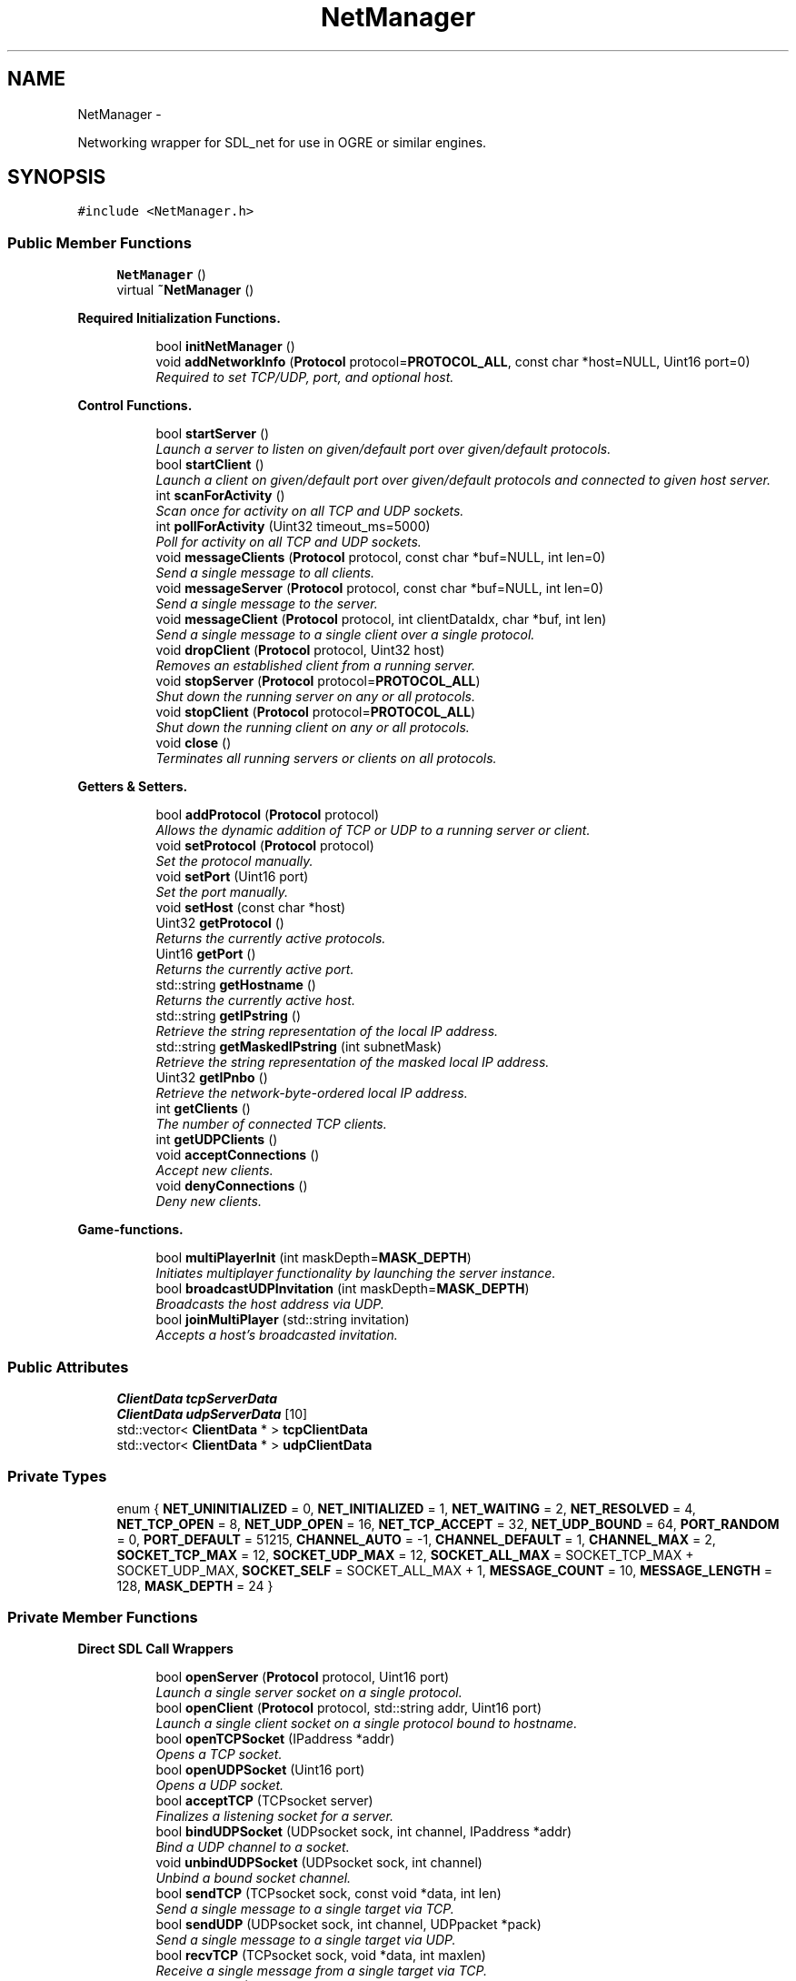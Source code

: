 .TH "NetManager" 3 "Fri Mar 21 2014" "OGRE Game" \" -*- nroff -*-
.ad l
.nh
.SH NAME
NetManager \- 
.PP
Networking wrapper for SDL_net for use in OGRE or similar engines\&.  

.SH SYNOPSIS
.br
.PP
.PP
\fC#include <NetManager\&.h>\fP
.SS "Public Member Functions"

.in +1c
.ti -1c
.RI "\fBNetManager\fP ()"
.br
.ti -1c
.RI "virtual \fB~NetManager\fP ()"
.br
.in -1c
.PP
.RI "\fBRequired Initialization Functions\&.\fP"
.br

.in +1c
.in +1c
.ti -1c
.RI "bool \fBinitNetManager\fP ()"
.br
.ti -1c
.RI "void \fBaddNetworkInfo\fP (\fBProtocol\fP protocol=\fBPROTOCOL_ALL\fP, const char *host=NULL, Uint16 port=0)"
.br
.RI "\fIRequired to set TCP/UDP, port, and optional host\&. \fP"
.in -1c
.in -1c
.PP
.RI "\fBControl Functions\&.\fP"
.br

.in +1c
.in +1c
.ti -1c
.RI "bool \fBstartServer\fP ()"
.br
.RI "\fILaunch a server to listen on given/default port over given/default protocols\&. \fP"
.ti -1c
.RI "bool \fBstartClient\fP ()"
.br
.RI "\fILaunch a client on given/default port over given/default protocols and connected to given host server\&. \fP"
.ti -1c
.RI "int \fBscanForActivity\fP ()"
.br
.RI "\fIScan once for activity on all TCP and UDP sockets\&. \fP"
.ti -1c
.RI "int \fBpollForActivity\fP (Uint32 timeout_ms=5000)"
.br
.RI "\fIPoll for activity on all TCP and UDP sockets\&. \fP"
.ti -1c
.RI "void \fBmessageClients\fP (\fBProtocol\fP protocol, const char *buf=NULL, int len=0)"
.br
.RI "\fISend a single message to all clients\&. \fP"
.ti -1c
.RI "void \fBmessageServer\fP (\fBProtocol\fP protocol, const char *buf=NULL, int len=0)"
.br
.RI "\fISend a single message to the server\&. \fP"
.ti -1c
.RI "void \fBmessageClient\fP (\fBProtocol\fP protocol, int clientDataIdx, char *buf, int len)"
.br
.RI "\fISend a single message to a single client over a single protocol\&. \fP"
.ti -1c
.RI "void \fBdropClient\fP (\fBProtocol\fP protocol, Uint32 host)"
.br
.RI "\fIRemoves an established client from a running server\&. \fP"
.ti -1c
.RI "void \fBstopServer\fP (\fBProtocol\fP protocol=\fBPROTOCOL_ALL\fP)"
.br
.RI "\fIShut down the running server on any or all protocols\&. \fP"
.ti -1c
.RI "void \fBstopClient\fP (\fBProtocol\fP protocol=\fBPROTOCOL_ALL\fP)"
.br
.RI "\fIShut down the running client on any or all protocols\&. \fP"
.ti -1c
.RI "void \fBclose\fP ()"
.br
.RI "\fITerminates all running servers or clients on all protocols\&. \fP"
.in -1c
.in -1c
.PP
.RI "\fBGetters & Setters\&.\fP"
.br

.in +1c
.in +1c
.ti -1c
.RI "bool \fBaddProtocol\fP (\fBProtocol\fP protocol)"
.br
.RI "\fIAllows the dynamic addition of TCP or UDP to a running server or client\&. \fP"
.ti -1c
.RI "void \fBsetProtocol\fP (\fBProtocol\fP protocol)"
.br
.RI "\fISet the protocol manually\&. \fP"
.ti -1c
.RI "void \fBsetPort\fP (Uint16 port)"
.br
.RI "\fISet the port manually\&. \fP"
.ti -1c
.RI "void \fBsetHost\fP (const char *host)"
.br
.ti -1c
.RI "Uint32 \fBgetProtocol\fP ()"
.br
.RI "\fIReturns the currently active protocols\&. \fP"
.ti -1c
.RI "Uint16 \fBgetPort\fP ()"
.br
.RI "\fIReturns the currently active port\&. \fP"
.ti -1c
.RI "std::string \fBgetHostname\fP ()"
.br
.RI "\fIReturns the currently active host\&. \fP"
.ti -1c
.RI "std::string \fBgetIPstring\fP ()"
.br
.RI "\fIRetrieve the string representation of the local IP address\&. \fP"
.ti -1c
.RI "std::string \fBgetMaskedIPstring\fP (int subnetMask)"
.br
.RI "\fIRetrieve the string representation of the masked local IP address\&. \fP"
.ti -1c
.RI "Uint32 \fBgetIPnbo\fP ()"
.br
.RI "\fIRetrieve the network-byte-ordered local IP address\&. \fP"
.ti -1c
.RI "int \fBgetClients\fP ()"
.br
.RI "\fIThe number of connected TCP clients\&. \fP"
.ti -1c
.RI "int \fBgetUDPClients\fP ()"
.br
.ti -1c
.RI "void \fBacceptConnections\fP ()"
.br
.RI "\fIAccept new clients\&. \fP"
.ti -1c
.RI "void \fBdenyConnections\fP ()"
.br
.RI "\fIDeny new clients\&. \fP"
.in -1c
.in -1c
.PP
.RI "\fBGame-functions\&.\fP"
.br

.in +1c
.in +1c
.ti -1c
.RI "bool \fBmultiPlayerInit\fP (int maskDepth=\fBMASK_DEPTH\fP)"
.br
.RI "\fIInitiates multiplayer functionality by launching the server instance\&. \fP"
.ti -1c
.RI "bool \fBbroadcastUDPInvitation\fP (int maskDepth=\fBMASK_DEPTH\fP)"
.br
.RI "\fIBroadcasts the host address via UDP\&. \fP"
.ti -1c
.RI "bool \fBjoinMultiPlayer\fP (std::string invitation)"
.br
.RI "\fIAccepts a host's broadcasted invitation\&. \fP"
.in -1c
.in -1c
.SS "Public Attributes"

.in +1c
.ti -1c
.RI "\fBClientData\fP \fBtcpServerData\fP"
.br
.ti -1c
.RI "\fBClientData\fP \fBudpServerData\fP [10]"
.br
.ti -1c
.RI "std::vector< \fBClientData\fP * > \fBtcpClientData\fP"
.br
.ti -1c
.RI "std::vector< \fBClientData\fP * > \fBudpClientData\fP"
.br
.in -1c
.SS "Private Types"

.in +1c
.ti -1c
.RI "enum { \fBNET_UNINITIALIZED\fP = 0, \fBNET_INITIALIZED\fP = 1, \fBNET_WAITING\fP = 2, \fBNET_RESOLVED\fP = 4, \fBNET_TCP_OPEN\fP = 8, \fBNET_UDP_OPEN\fP = 16, \fBNET_TCP_ACCEPT\fP = 32, \fBNET_UDP_BOUND\fP = 64, \fBPORT_RANDOM\fP = 0, \fBPORT_DEFAULT\fP = 51215, \fBCHANNEL_AUTO\fP = -1, \fBCHANNEL_DEFAULT\fP = 1, \fBCHANNEL_MAX\fP = 2, \fBSOCKET_TCP_MAX\fP = 12, \fBSOCKET_UDP_MAX\fP = 12, \fBSOCKET_ALL_MAX\fP = SOCKET_TCP_MAX + SOCKET_UDP_MAX, \fBSOCKET_SELF\fP = SOCKET_ALL_MAX + 1, \fBMESSAGE_COUNT\fP = 10, \fBMESSAGE_LENGTH\fP = 128, \fBMASK_DEPTH\fP = 24 }"
.br
.in -1c
.PP
.RI "\fB\fP"
.br

.in +1c
.in -1c
.PP
.RI "\fB\fP"
.br

.in +1c
.in -1c
.SS "Private Member Functions"

.PP
.RI "\fBDirect SDL Call Wrappers\fP"
.br

.in +1c
.in +1c
.ti -1c
.RI "bool \fBopenServer\fP (\fBProtocol\fP protocol, Uint16 port)"
.br
.RI "\fILaunch a single server socket on a single protocol\&. \fP"
.ti -1c
.RI "bool \fBopenClient\fP (\fBProtocol\fP protocol, std::string addr, Uint16 port)"
.br
.RI "\fILaunch a single client socket on a single protocol bound to hostname\&. \fP"
.ti -1c
.RI "bool \fBopenTCPSocket\fP (IPaddress *addr)"
.br
.RI "\fIOpens a TCP socket\&. \fP"
.ti -1c
.RI "bool \fBopenUDPSocket\fP (Uint16 port)"
.br
.RI "\fIOpens a UDP socket\&. \fP"
.ti -1c
.RI "bool \fBacceptTCP\fP (TCPsocket server)"
.br
.RI "\fIFinalizes a listening socket for a server\&. \fP"
.ti -1c
.RI "bool \fBbindUDPSocket\fP (UDPsocket sock, int channel, IPaddress *addr)"
.br
.RI "\fIBind a UDP channel to a socket\&. \fP"
.ti -1c
.RI "void \fBunbindUDPSocket\fP (UDPsocket sock, int channel)"
.br
.RI "\fIUnbind a bound socket channel\&. \fP"
.ti -1c
.RI "bool \fBsendTCP\fP (TCPsocket sock, const void *data, int len)"
.br
.RI "\fISend a single message to a single target via TCP\&. \fP"
.ti -1c
.RI "bool \fBsendUDP\fP (UDPsocket sock, int channel, UDPpacket *pack)"
.br
.RI "\fISend a single message to a single target via UDP\&. \fP"
.ti -1c
.RI "bool \fBrecvTCP\fP (TCPsocket sock, void *data, int maxlen)"
.br
.RI "\fIReceive a single message from a single target via TCP\&. \fP"
.ti -1c
.RI "bool \fBrecvUDP\fP (UDPsocket sock, UDPpacket *pack)"
.br
.RI "\fIReceive a message from a random channel on a UDP socket\&. \fP"
.ti -1c
.RI "bool \fBsendUDPV\fP (UDPsocket sock, UDPpacket **packetV, int npackets)"
.br
.RI "\fISend n packets from a packet vector using the specified socket\&. \fP"
.ti -1c
.RI "int \fBrecvUDPV\fP (UDPsocket sock, UDPpacket **packetV)"
.br
.RI "\fIReceive up to len(packetV) packets from all channels on a socket\&. \fP"
.ti -1c
.RI "void \fBcloseTCP\fP (TCPsocket sock)"
.br
.RI "\fIClose a TCP socket\&. \fP"
.ti -1c
.RI "void \fBcloseUDP\fP (UDPsocket sock)"
.br
.RI "\fIClose a UDP socket\&. \fP"
.ti -1c
.RI "IPaddress * \fBqueryTCPAddress\fP (TCPsocket sock)"
.br
.RI "\fILook up an IPaddress by a TCP socket\&. \fP"
.ti -1c
.RI "IPaddress * \fBqueryUDPAddress\fP (UDPsocket sock, int channel)"
.br
.RI "\fILook up an IPaddress by a UDP socket and channel\&. \fP"
.in -1c
.in -1c
.PP
.RI "\fBUDP Packet Management\&.\fP"
.br

.in +1c
.in +1c
.ti -1c
.RI "UDPpacket * \fBcraftUDPpacket\fP (const char *buf, int len)"
.br
.RI "\fIAllocate and fill a UDPpacket with the given buffer of len bytes\&. \fP"
.ti -1c
.RI "UDPpacket * \fBallocUDPpacket\fP (int size)"
.br
.RI "\fIAllocate a new SDL-formatted UDP packet\&. \fP"
.ti -1c
.RI "UDPpacket ** \fBallocUDPpacketV\fP (int count, int size)"
.br
.RI "\fIAllocate a new, empty, and SDL-formatted UDP packet vector\&. \fP"
.ti -1c
.RI "bool \fBresizeUDPpacket\fP (UDPpacket *pack, int size)"
.br
.RI "\fIResize a UDP packet\&. \fP"
.ti -1c
.RI "void \fBfreeUDPpacket\fP (UDPpacket **pack)"
.br
.RI "\fIFree a UDP packet\&. \fP"
.ti -1c
.RI "void \fBfreeUDPpacketV\fP (UDPpacket ***pack)"
.br
.RI "\fIFree a UDP packet vector\&. \fP"
.ti -1c
.RI "void \fBprocessPacketData\fP (const char *data)"
.br
.RI "\fIParse incoming data from server or clients for NetManager-specific commands\&. \fP"
.in -1c
.in -1c
.PP
.RI "\fBSocket Registration & Handling\&.\fP"
.br

.in +1c
.in +1c
.ti -1c
.RI "void \fBwatchSocket\fP (TCPsocket sock)"
.br
.RI "\fIRegister a TCP socket to be watched for activity by SDL\&. \fP"
.ti -1c
.RI "void \fBwatchSocket\fP (UDPsocket sock)"
.br
.RI "\fIRegister a UDP socket to be watched for activity by SDL\&. \fP"
.ti -1c
.RI "void \fBunwatchSocket\fP (TCPsocket sock)"
.br
.RI "\fIRemove a TCP socket from SDL's observation\&. \fP"
.ti -1c
.RI "void \fBunwatchSocket\fP (UDPsocket sock)"
.br
.RI "\fIRemove a UDP socket from SDL's observation\&. \fP"
.ti -1c
.RI "int \fBcheckSockets\fP (Uint32 timeout_ms)"
.br
.RI "\fIAsk SDL to scan registered sockets once or for a given time period\&. \fP"
.ti -1c
.RI "void \fBreadTCPSocket\fP (int clientIdx)"
.br
.RI "\fIReceives a TCP socket and copies its data to the \fBClientData\fP buffer\&. \fP"
.ti -1c
.RI "int \fBreadUDPSocket\fP (int clientIdx)"
.br
.RI "\fIReceives a UDP socket and copies its data to the \fBClientData\fP buffer\&. \fP"
.in -1c
.in -1c
.PP
.RI "\fBClient Manipulation\&.\fP"
.br

.in +1c
.in +1c
.ti -1c
.RI "bool \fBaddUDPClient\fP (UDPpacket *pack)"
.br
.RI "\fIAdds a client discovered on a UDP socket\&. \fP"
.ti -1c
.RI "void \fBrejectTCPClient\fP (TCPsocket sock)"
.br
.RI "\fIRejects a prospective TCP client\&. \fP"
.ti -1c
.RI "void \fBrejectUDPClient\fP (UDPpacket *pack)"
.br
.RI "\fIRejects a prospective UDP client\&. \fP"
.ti -1c
.RI "\fBConnectionInfo\fP * \fBlookupClient\fP (Uint32 host, bool create)"
.br
.RI "\fILook up a TCP client by IPaddress host\&. \fP"
.in -1c
.in -1c
.PP
.RI "\fBHelper Functions\&.\fP"
.br

.in +1c
.in +1c
.ti -1c
.RI "std::string \fBipToString\fP (Uint32 host, int subnetMask)"
.br
.RI "\fIConvert a network-byte-order host to dotted string representation\&. \fP"
.ti -1c
.RI "bool \fBstatusCheck\fP (int state)"
.br
.RI "\fIA simple state (bit flag) check for early returns and error prints\&. \fP"
.ti -1c
.RI "bool \fBstatusCheck\fP (int state1, int state2)"
.br
.RI "\fIA compound state (bit flag) check for early returns and error prints\&. \fP"
.ti -1c
.RI "void \fBclearFlags\fP (int state)"
.br
.RI "\fIClears a given bit mask of state flags from the internal netStatus\&. \fP"
.ti -1c
.RI "void \fBprintError\fP (std::string errorText)"
.br
.ti -1c
.RI "void \fBresetManager\fP ()"
.br
.RI "\fIClears all vectors and resets all data members to default values\&. \fP"
.in -1c
.in -1c
.SS "Private Attributes"

.in +1c
.ti -1c
.RI "bool \fBforceClientRandomUDP\fP"
.br
.ti -1c
.RI "bool \fBacceptNewClients\fP"
.br
.ti -1c
.RI "int \fBnextUDPChannel\fP"
.br
.ti -1c
.RI "int \fBnetStatus\fP"
.br
.ti -1c
.RI "int \fBnetPort\fP"
.br
.ti -1c
.RI "Uint32 \fBnetLocalHost\fP"
.br
.ti -1c
.RI "\fBProtocol\fP \fBnetProtocol\fP"
.br
.ti -1c
.RI "std::string \fBnetHostname\fP"
.br
.ti -1c
.RI "\fBConnectionInfo\fP \fBnetServer\fP"
.br
.ti -1c
.RI "std::vector< \fBConnectionInfo\fP * > \fBnetClients\fP"
.br
.ti -1c
.RI "std::vector< TCPsocket > \fBtcpSockets\fP"
.br
.ti -1c
.RI "std::vector< UDPsocket > \fBudpSockets\fP"
.br
.ti -1c
.RI "SDLNet_SocketSet \fBsocketNursery\fP"
.br
.in -1c
.SH "Detailed Description"
.PP 
Networking wrapper for SDL_net for use in OGRE or similar engines\&. 

Currently allows simultaneous TCP/UDP connections on a single port\&. While parameters may be given, the class is initialized to a default of both TCP and UDP active on port 51215\&. Fully managed state preservation prevents users from initiating illegal or undefined calls\&. All retrieved data is tunneled to public bins which must or may be checked by users\&. Data to be sent may be specified or else is retrieved by default from the established MessageBuffer bin\&.
.PP
I've worked rather hard to eliminate dependency on Ogre3d-specific code so that any application using SDL_net can plug this in and go\&. I've done my best to make it robust in that it supports simultaneous TCP and UDP and makes use of some fairly automatic routines\&.
.PP
Ideally, it should support more dynamic buffer sizing and the option to use multiple ports\&. The memory footprint doesn't seem to bad as of yet, but I'm not done with it\&.
.PP
Error and state checking was a priority in this implementation, so problems of that sort should be minimal if not non-existent\&. That said, If any code errors are encountered, please fix them or contact me at the header address\&. 
.SH "Member Enumeration Documentation"
.PP 
.SS "anonymous enum\fC [private]\fP"

.PP
\fBEnumerator\fP
.in +1c
.TP
\fB\fINET_UNINITIALIZED \fP\fP
State management flag bits\&. 
.TP
\fB\fINET_INITIALIZED \fP\fP
.TP
\fB\fINET_WAITING \fP\fP
.TP
\fB\fINET_RESOLVED \fP\fP
.TP
\fB\fINET_TCP_OPEN \fP\fP
.TP
\fB\fINET_UDP_OPEN \fP\fP
.TP
\fB\fINET_TCP_ACCEPT \fP\fP
.TP
\fB\fINET_UDP_BOUND \fP\fP
.TP
\fB\fIPORT_RANDOM \fP\fP
Constants\&. 
.TP
\fB\fIPORT_DEFAULT \fP\fP
.TP
\fB\fICHANNEL_AUTO \fP\fP
.TP
\fB\fICHANNEL_DEFAULT \fP\fP
.TP
\fB\fICHANNEL_MAX \fP\fP
.TP
\fB\fISOCKET_TCP_MAX \fP\fP
.TP
\fB\fISOCKET_UDP_MAX \fP\fP
.TP
\fB\fISOCKET_ALL_MAX \fP\fP
.TP
\fB\fISOCKET_SELF \fP\fP
.TP
\fB\fIMESSAGE_COUNT \fP\fP
.TP
\fB\fIMESSAGE_LENGTH \fP\fP
.TP
\fB\fIMASK_DEPTH \fP\fP
.SH "Constructor & Destructor Documentation"
.PP 
.SS "NetManager::NetManager ()"
Initialize changeable values to defaults\&. Nothing special\&. 
.SS "NetManager::~NetManager ()\fC [virtual]\fP"
Standard destruction\&. Calls \fBclose()\fP\&. 
.SH "Member Function Documentation"
.PP 
.SS "void NetManager::acceptConnections ()"

.PP
Accept new clients\&. 
.SS "bool NetManager::acceptTCP (TCPsocketserver)\fC [private]\fP"

.PP
Finalizes a listening socket for a server\&. A state-bound and error-checked wrapper of the SDLNet_TCP_Accept call\&. New sockets for new clients are established here and added to the MessageInfo public vector\&. If a client already has a \fBConnectionInfo\fP struct for a UDP connection, the TCP connection information will be added to it\&. 
.PP
\fBParameters:\fP
.RS 4
\fIserver\fP The listening server socket\&. 
.RE
.PP
\fBReturns:\fP
.RS 4
True on success, false on failure\&. 
.RE
.PP

.SS "void NetManager::addNetworkInfo (\fBProtocol\fPprotocol = \fC\fBPROTOCOL_ALL\fP\fP, const char *host = \fCNULL\fP, Uint16port = \fC0\fP)"

.PP
Required to set TCP/UDP, port, and optional host\&. Allows user to set preferred protocol, port, and optional host\&. If a host is given, it is assumed to be the server, and a client initialization is expected\&. If no host is given, only a server initialization is possible and will be expected\&. Protocol and port are given default values if either or both are not specified\&. 
.PP
\fBParameters:\fP
.RS 4
\fIprotocol\fP Desired protocols for server or client\&. Default: ALL\&. 
.br
\fIhost\fP Host server if starting client\&. Default: NULL (begin server)\&. 
.br
\fIport\fP Desired port for server or client\&. Default: 51215 
.RE
.PP

.SS "bool NetManager::addProtocol (\fBProtocol\fPprotocol)"

.PP
Allows the dynamic addition of TCP or UDP to a running server or client\&. Must be currently running as a server or client over only one of TCP or UDP\&. This function adds and immediately launches the requested, missing protocol\&. 
.PP
\fBParameters:\fP
.RS 4
\fIprotocol\fP TCP or UDP, given by PROTOCOL_XXX enum value\&. 
.RE
.PP
\fBReturns:\fP
.RS 4
True on success, false on failure\&. 
.RE
.PP

.SS "bool NetManager::addUDPClient (UDPpacket *pack)\fC [private]\fP"

.PP
Adds a client discovered on a UDP socket\&. \fBParameters:\fP
.RS 4
\fIpack\fP The originating packet of the prospective client\&. 
.RE
.PP
\fBReturns:\fP
.RS 4
True on success, false on failure\&. 
.RE
.PP

.SS "UDPpacket * NetManager::allocUDPpacket (intsize)\fC [private]\fP"

.PP
Allocate a new SDL-formatted UDP packet\&. This is simply an error-checked wrapper of SDLNet_AllocPacket\&. This should only be called for empty packets receiving data\&. Packets to be sent should use \fBcraftUDPpacket()\fP\&. 
.PP
\fBParameters:\fP
.RS 4
\fIsize\fP The number of bytes to allot the buffer portion of the packet\&. 
.RE
.PP
\fBReturns:\fP
.RS 4
The new, empty UDPpacket\&. 
.RE
.PP

.SS "UDPpacket ** NetManager::allocUDPpacketV (intcount, intsize)\fC [private]\fP"

.PP
Allocate a new, empty, and SDL-formatted UDP packet vector\&. \fBParameters:\fP
.RS 4
\fIcount\fP The number of packets to allocate\&. 
.br
\fIsize\fP The size of each packet\&. 
.RE
.PP
\fBReturns:\fP
.RS 4
The new, empty UDP packet vector\&. 
.RE
.PP

.SS "bool NetManager::bindUDPSocket (UDPsocketsock, intchannel, IPaddress *addr)\fC [private]\fP"

.PP
Bind a UDP channel to a socket\&. Optional functionality from SDL that I've chosen to use\&. A maximum of 32 channels with different IPaddresses may be bound to any one socket, and reaping sockets will iterate through each of these channels separately\&. If a client already has a \fBConnectionInfo\fP struct for a TCP connection, the UDP connection information will be added to it\&. 
.PP
\fBParameters:\fP
.RS 4
\fIsock\fP The UDP socket to be bound\&. 
.br
\fIchannel\fP The channel by which to bind this address to this socket\&. 
.br
\fIaddr\fP The IPaddress of the hopeful connectee\&. 
.RE
.PP
\fBReturns:\fP
.RS 4
True on success, false on failure\&. 
.RE
.PP

.SS "bool NetManager::broadcastUDPInvitation (intmaskDepth = \fC\fBMASK_DEPTH\fP\fP)"

.PP
Broadcasts the host address via UDP\&. Isolates the UDP broadcast from \fBmultiPlayerInit()\fP so that it can be called on a loop for continuous invitation\&. 
.PP
\fBParameters:\fP
.RS 4
\fImaskDepth\fP The depth of subnet bits to preserve\&. 
.RE
.PP
\fBReturns:\fP
.RS 4
Success of the broadcast: true if the server receives its own packet\&. 
.RE
.PP

.SS "int NetManager::checkSockets (Uint32timeout_ms)\fC [private]\fP"

.PP
Ask SDL to scan registered sockets once or for a given time period\&. This function will automatically handle all activity discovered on TCP and UDP\&. New clients will be added, and data will be copied to the \fBClientData\fP buffers\&. \fIThe user should check the \fBClientData\fP arrays after calling this function!\fP Excess or unwanted clients will be rejected\&. 
.PP
\fBParameters:\fP
.RS 4
\fItimeout_ms\fP The time to scan in milliseconds\&. 0 is instant\&. 
.RE
.PP
\fBReturns:\fP
.RS 4
True if there was activity, false if there was not\&. 
.RE
.PP

.SS "void NetManager::clearFlags (intstate)\fC [private]\fP"

.PP
Clears a given bit mask of state flags from the internal netStatus\&. \fBParameters:\fP
.RS 4
\fIstate\fP The flags to clear\&. 
.RE
.PP

.SS "void NetManager::close ()"

.PP
Terminates all running servers or clients on all protocols\&. This function is called by the destructor, but it may be called explicitly by the user if desired\&. It will call \fBstopServer()\fP or \fBstopClient()\fP as appropriate\&. 
.PP
\fBSee Also:\fP
.RS 4
\fBstopServer()\fP 
.PP
\fBstopClient()\fP 
.RE
.PP

.SS "void NetManager::closeTCP (TCPsocketsock)\fC [private]\fP"

.PP
Close a TCP socket\&. A state-bound and error-checked wrapper of the SDLNet_TCP_Close call\&. 
.PP
\fBParameters:\fP
.RS 4
\fIsock\fP The socket to be closed\&. 
.RE
.PP

.SS "void NetManager::closeUDP (UDPsocketsock)\fC [private]\fP"

.PP
Close a UDP socket\&. A state-bound and error-checked wrapper of the SDLNet_UDP_Close call\&. 
.PP
\fBParameters:\fP
.RS 4
\fIsock\fP The socket to be closed\&. 
.RE
.PP

.SS "UDPpacket * NetManager::craftUDPpacket (const char *buf, intlen)\fC [private]\fP"

.PP
Allocate and fill a UDPpacket with the given buffer of len bytes\&. If \fBallocUDPpacket()\fP returns NULL, this function will also return NULL, but without repeating the warning\&. Make sure to handle NULL packet pointers\&. 
.PP
\fBParameters:\fP
.RS 4
\fIbuf\fP The source buffer\&. 
.br
\fIlen\fP The length of bytes to copy\&. 
.RE
.PP
\fBReturns:\fP
.RS 4
An allocated and filled UDPpacket\&. 
.RE
.PP

.SS "void NetManager::denyConnections ()"

.PP
Deny new clients\&. 
.SS "void NetManager::dropClient (\fBProtocol\fPprotocol, Uint32host)"

.PP
Removes an established client from a running server\&. Must be running as a server, and must give a connected client\&. May choose to drop the client from TCP, UDP, or both\&. 
.PP
\fBParameters:\fP
.RS 4
\fIprotocol\fP TCP, UDP, or ALL; given by PROTOCOL_XXX enum value\&. 
.br
\fIhost\fP The IPaddress host of the droppee\&. 
.RE
.PP

.SS "void NetManager::freeUDPpacket (UDPpacket **pack)\fC [private]\fP"

.PP
Free a UDP packet\&. \fBParameters:\fP
.RS 4
\fIpack\fP The packet to be freed\&. 
.RE
.PP

.SS "void NetManager::freeUDPpacketV (UDPpacket ***pack)\fC [private]\fP"

.PP
Free a UDP packet vector\&. \fBParameters:\fP
.RS 4
\fIpack\fP The packet vector to be freed\&. 
.RE
.PP

.SS "int NetManager::getClients ()"

.PP
The number of connected TCP clients\&. I added this primarily for testing, but it may come in handy\&. 
.PP
\fBReturns:\fP
.RS 4
The number of connected TCP clients\&. 
.RE
.PP

.SS "std::string NetManager::getHostname ()"

.PP
Returns the currently active host\&. Must be running as a client to call this function; servers do not have hosts\&. 
.PP
\fBReturns:\fP
.RS 4
The currently active host\&. 
.RE
.PP

.SS "Uint32 NetManager::getIPnbo ()"

.PP
Retrieve the network-byte-ordered local IP address\&. \fBReturns:\fP
.RS 4
Local IP address in network byte order\&. 
.RE
.PP

.SS "std::string NetManager::getIPstring ()"

.PP
Retrieve the string representation of the local IP address\&. \fBReturns:\fP
.RS 4
Local IP address in decimal-separated, string format\&. 
.RE
.PP

.SS "std::string NetManager::getMaskedIPstring (intmask)"

.PP
Retrieve the string representation of the masked local IP address\&. \fBParameters:\fP
.RS 4
\fImask\fP Bit-depth of the subnet mask\&. 
.RE
.PP
\fBReturns:\fP
.RS 4
Local IP address in decimal-separated, string format\&. 
.RE
.PP

.SS "Uint16 NetManager::getPort ()"

.PP
Returns the currently active port\&. \fBReturns:\fP
.RS 4
The currently active port\&. 
.RE
.PP

.SS "Uint32 NetManager::getProtocol ()"

.PP
Returns the currently active protocols\&. \fBReturns:\fP
.RS 4
The currently active protocols\&. 
.RE
.PP

.SS "int NetManager::getUDPClients ()"

.SS "bool NetManager::initNetManager ()"
Initializes the SDL library if it has not started already, followed by the SDL_net library\&. If both succeed, the internal SocketSet is allocated, and the state is set to NET_INITIALIZED\&. 
.PP
\fBReturns:\fP
.RS 4
True on success, false on failure\&. 
.RE
.PP

.SS "std::string NetManager::ipToString (Uint32host, intsubnetMask)\fC [private]\fP"

.PP
Convert a network-byte-order host to dotted string representation\&. Stepping mask for /8, /16, /24, and /32 address preservation\&. 
.PP
\fBParameters:\fP
.RS 4
\fIhost\fP The desired host\&. 
.br
\fIsubnetMask\fP The bit-depth of IP subnet mask (8/16/24/32)\&. 
.RE
.PP
\fBReturns:\fP
.RS 4
The decimal-separated string representation\&. 
.RE
.PP

.SS "bool NetManager::joinMultiPlayer (std::stringinvitation)"

.PP
Accepts a host's broadcasted invitation\&. Stops the dummy server and reinitializes as a client against the target host\&. 
.PP
\fBParameters:\fP
.RS 4
\fIinvitation\fP The host's IP address from the UDP packet\&. 
.RE
.PP
\fBReturns:\fP
.RS 4
Success of starting the client against the target host\&. 
.RE
.PP

.SS "\fBConnectionInfo\fP * NetManager::lookupClient (Uint32host, boolcreate)\fC [private]\fP"

.PP
Look up a TCP client by IPaddress host\&. IPaddress host is available from almost anywhere, and this conversion to a \fBConnectionInfo\fP pointer allows access to the correct index into all of the client's associated vectors\&. If the \fBConnectionInfo\fP does not already exist, the boolean allows a new instance to be returned instead\&. 
.PP
\fBParameters:\fP
.RS 4
\fIhost\fP The IPaddress host\&. 
.br
\fIcreate\fP True to return a new \fBConnectionInfo\fP instance, false for NULL\&. 
.RE
.PP
\fBReturns:\fP
.RS 4
Either the correct CInfo, a new CInfo, or null\&. 
.RE
.PP

.SS "void NetManager::messageClient (\fBProtocol\fPprotocol, intclientDataIdx, char *buf, intlen)"

.PP
Send a single message to a single client over a single protocol\&. Must be running as a server, and all fields must be provided by the user\&. This will send the given message to the specified client using the specified protocol\&. 
.PP
\fBParameters:\fP
.RS 4
\fIprotocol\fP TCP or UDP, given by the PROTOCOL_XXX enum value\&. 
.br
\fIclientDataIdx\fP Index of the client into the tcp/udp \fBClientData\fP vector\&. 
.br
\fIbuf\fP Manually given data buffer\&. 
.br
\fIlen\fP Length of the given buffer\&. 
.RE
.PP
\fBSee Also:\fP
.RS 4
\fBmessageClients()\fP 
.RE
.PP

.SS "void NetManager::messageClients (\fBProtocol\fPprotocol, const char *buf = \fCNULL\fP, intlen = \fC0\fP)"

.PP
Send a single message to all clients\&. Must be running as a server to call this function\&. If no arguments are given, it will pull from each client's \fBClientData\fP \fBinput\fP field\&. 
.PP
\fBParameters:\fP
.RS 4
\fIprotocol\fP TCP, UDP, or ALL as given by PROTOCOL_XXX enum value\&. 
.br
\fIbuf\fP Manually given data buffer\&. Default: NULL\&. 
.br
\fIlen\fP Length of given buffer\&. Default: 0\&. 
.RE
.PP

.SS "void NetManager::messageServer (\fBProtocol\fPprotocol, const char *buf = \fCNULL\fP, intlen = \fC0\fP)"

.PP
Send a single message to the server\&. Must be running as a client to call this function\&. If no arguments are given, it will pull from the server's \fBClientData\fP \fBinput\fP field\&. 
.PP
\fBParameters:\fP
.RS 4
\fIprotocol\fP TCP, UDP, or ALL as given by PROTOCOL_XXX enum value\&. 
.br
\fIbuf\fP Manually given data buffer\&. Default: NULL\&. 
.br
\fIlen\fP Length of given buffer\&. Default: 0\&. 
.RE
.PP

.SS "bool NetManager::multiPlayerInit (intmaskDepth = \fC\fBMASK_DEPTH\fP\fP)"

.PP
Initiates multiplayer functionality by launching the server instance\&. Adds the TCP protocol to this instance and enables acceptance of new clients\&. Then the local IP address is retrieved and broadcasted to a /24 mask of itself\&. The clients will respond and register automatically on the server\&. 
.PP
\fBParameters:\fP
.RS 4
\fImaskDepth\fP The depth of subnet bits to preserve\&. 
.RE
.PP
\fBReturns:\fP
.RS 4
Success of the broadcast: true if the server receives its own packet\&. 
.RE
.PP

.SS "bool NetManager::openClient (\fBProtocol\fPprotocol, std::stringhostname, Uint16port)\fC [private]\fP"

.PP
Launch a single client socket on a single protocol bound to hostname\&. A state-bound and error-checked wrapper of the SDLNet_ResolveHost call\&. To reduce user calls, it chains into the protocol-specific socket opening call\&. This is reachable only via a call from \fBstartClient()\fP\&.
.PP
If both TCP and UDP are requested, this function will fire twice; once on each\&. 
.PP
\fBParameters:\fP
.RS 4
\fIprotocol\fP One of TCP or UDP at a time, as given previously by the user\&. 
.br
\fIhostname\fP The hostname previously given by the user\&. 
.br
\fIport\fP The port previously established by the user\&. 
.RE
.PP
\fBReturns:\fP
.RS 4
The success or failure of the following socket call\&. 
.RE
.PP
\fBSee Also:\fP
.RS 4
\fBopenTCPSocket()\fP 
.PP
\fBopenUDPSocket()\fP 
.RE
.PP

.SS "bool NetManager::openServer (\fBProtocol\fPprotocol, Uint16port)\fC [private]\fP"

.PP
Launch a single server socket on a single protocol\&. A state-bound and error-checked wrapper of the SDLNet_ResolveHost call\&. To reduce user calls, it chains into the protocol-specific socket opening call\&. This is reachable only via a call from \fBstartServer()\fP\&.
.PP
If both TCP and UDP are requested, this function will fire twice; once on each\&. 
.PP
\fBParameters:\fP
.RS 4
\fIprotocol\fP One of TCP or UDP at a time, as given previously by the user\&. 
.br
\fIport\fP The port previously established by the user\&. 
.RE
.PP
\fBReturns:\fP
.RS 4
The success or failure of the following TCP or UDP socket call\&. 
.RE
.PP
\fBSee Also:\fP
.RS 4
\fBopenTCPSocket()\fP 
.PP
\fBopenUDPSocket()\fP 
.RE
.PP

.SS "bool NetManager::openTCPSocket (IPaddress *addr)\fC [private]\fP"

.PP
Opens a TCP socket\&. A state-bound and error-checked wrapper of the SDLNet_TCP_Open call\&. 
.PP
\fBParameters:\fP
.RS 4
\fIaddr\fP The IPaddress upon which to open the socket\&. 
.RE
.PP
\fBReturns:\fP
.RS 4
True on success, false on failure, or the result of acceptTCP\&. 
.RE
.PP

.SS "bool NetManager::openUDPSocket (Uint16port)\fC [private]\fP"

.PP
Opens a UDP socket\&. A state-bound and error-checked wrapper of the SDLNet_UDP_Open call\&. Servers and clients both stop here, as they differ only in how incoming connections are handled\&. 
.PP
\fBParameters:\fP
.RS 4
\fIport\fP The port on which to open the socket\&. 
.RE
.PP
\fBReturns:\fP
.RS 4
True on success, false on failure\&. 
.RE
.PP

.SS "int NetManager::pollForActivity (Uint32timeout_ms = \fC5000\fP)"

.PP
Poll for activity on all TCP and UDP sockets\&. If activity is detected, it will be automatically handled according to its protocol and the server or client configuration\&. New clients and data will be processed before this function returns\&. If the return is \fBtrue\fP, the \fI user should immediately scan the external MessageInfo bins \fP for newly output data\&. 
.PP
\fBParameters:\fP
.RS 4
\fItimeout_ms\fP Time in milliseconds to block and poll\&. Default: 5 seconds\&. 
.RE
.PP
\fBReturns:\fP
.RS 4
True for activity, false for no activity\&. 
.RE
.PP

.SS "void NetManager::printError (std::stringerrorText)\fC [private]\fP"

.SS "void NetManager::processPacketData (const char *data)\fC [private]\fP"

.PP
Parse incoming data from server or clients for NetManager-specific commands\&. Much of the data and operations will be handled by OGRE et al\&., but some commands might be better suited for internal processing\&.\&.\&. 
.PP
\fBParameters:\fP
.RS 4
\fIdata\fP The data buffer to be processed\&. 
.RE
.PP

.SS "IPaddress * NetManager::queryTCPAddress (TCPsocketsock)\fC [private]\fP"

.PP
Look up an IPaddress by a TCP socket\&. \fBParameters:\fP
.RS 4
\fIsock\fP The socket to query\&. 
.RE
.PP
\fBReturns:\fP
.RS 4
The IPaddress of the socket's associated host\&. 
.RE
.PP

.SS "IPaddress * NetManager::queryUDPAddress (UDPsocketsock, intchannel)\fC [private]\fP"

.PP
Look up an IPaddress by a UDP socket and channel\&. \fBParameters:\fP
.RS 4
\fIsock\fP The socket hosting the channel\&. 
.br
\fIchannel\fP The target-to-query's bound channel\&. 
.RE
.PP
\fBReturns:\fP
.RS 4
The IPaddress of the channel's associated host\&. 
.RE
.PP

.SS "void NetManager::readTCPSocket (intclientIdx)\fC [private]\fP"

.PP
Receives a TCP socket and copies its data to the \fBClientData\fP buffer\&. \fBParameters:\fP
.RS 4
\fIclientIdx\fP An index into the tcpClients vector\&. 
.RE
.PP

.SS "int NetManager::readUDPSocket (intclientIdx)\fC [private]\fP"

.PP
Receives a UDP socket and copies its data to the \fBClientData\fP buffer\&. Because many channels may be bound to a single socket, the vector versions of UDPpacket and udpRecv are used to gather anything and everything that might arrive in one sweep of the socket\&. New clients are added, if possible\&. 
.PP
\fBParameters:\fP
.RS 4
\fIclientIdx\fP An index into the udpClients vector\&. 
.RE
.PP

.SS "bool NetManager::recvTCP (TCPsocketsock, void *data, intmaxlen)\fC [private]\fP"

.PP
Receive a single message from a single target via TCP\&. A state-bound and error-checked wrapper of the SDLNet_TCP_Recv call\&. 
.PP
\fBParameters:\fP
.RS 4
\fIsock\fP The target's socket\&. 
.br
\fIdata\fP The destination buffer for the received data\&. 
.br
\fImaxlen\fP The maximum length of data to copy to the destination buffer\&. 
.RE
.PP
\fBReturns:\fP
.RS 4
True on success, false on failure\&. 
.RE
.PP

.SS "bool NetManager::recvUDP (UDPsocketsock, UDPpacket *pack)\fC [private]\fP"

.PP
Receive a message from a random channel on a UDP socket\&. A state-bound and error-checked wrapper of the SDLNet_UDP_Recv call\&. 
.PP
\fBParameters:\fP
.RS 4
\fIsock\fP The target's socket\&. 
.br
\fIpack\fP The SDL-formatted destination buffer for the received data\&. 
.RE
.PP
\fBReturns:\fP
.RS 4
True on success, false on failure\&. 
.RE
.PP

.SS "int NetManager::recvUDPV (UDPsocketsock, UDPpacket **packetV)\fC [private]\fP"

.PP
Receive up to len(packetV) packets from all channels on a socket\&. A state-bound and error-checked wrapper of the SDLNet_UDP_RecvV call\&. 
.PP
\fBParameters:\fP
.RS 4
\fIsock\fP The target socket\&. 
.br
\fIpacketV\fP The SDL-formatted UDP packet vector\&. 
.RE
.PP
\fBReturns:\fP
.RS 4
True on success, false on failure\&. 
.RE
.PP

.SS "void NetManager::rejectTCPClient (TCPsocketsock)\fC [private]\fP"

.PP
Rejects a prospective TCP client\&. Sends a rejection message and closes the socket\&. 
.PP
\fBParameters:\fP
.RS 4
\fIsock\fP The rejectee's associated socket\&. 
.RE
.PP

.SS "void NetManager::rejectUDPClient (UDPpacket *pack)\fC [private]\fP"

.PP
Rejects a prospective UDP client\&. Sends a rejection message and frees the socket\&. 
.PP
\fBParameters:\fP
.RS 4
\fIsock\fP The rejectee's associated packet\&. 
.RE
.PP

.SS "void NetManager::resetManager ()\fC [private]\fP"

.PP
Clears all vectors and resets all data members to default values\&. After this function completes, the instance will be considered INITIALIZED and may launch a new server or client\&. 
.SS "bool NetManager::resizeUDPpacket (UDPpacket *pack, intsize)\fC [private]\fP"

.PP
Resize a UDP packet\&. \fBParameters:\fP
.RS 4
\fIpack\fP The packet to resize\&. 
.br
\fIsize\fP The new size of the packet\&. 
.RE
.PP
\fBReturns:\fP
.RS 4
True on success, false on failure\&. 
.RE
.PP

.SS "int NetManager::scanForActivity ()"

.PP
Scan once for activity on all TCP and UDP sockets\&. This calls pollForActivity with a time of 0 milliseconds (instant)\&. 
.PP
\fBReturns:\fP
.RS 4
True for activity, false for no activity\&. 
.RE
.PP
\fBSee Also:\fP
.RS 4
\fBpollForActivity()\fP 
.RE
.PP

.SS "bool NetManager::sendTCP (TCPsocketsock, const void *data, intlen)\fC [private]\fP"

.PP
Send a single message to a single target via TCP\&. A state-bound and error-checked wrapper of the SDLNet_TCP_Send call\&. One socketed target will receive one copy of the given message\&. 
.PP
\fBParameters:\fP
.RS 4
\fIsock\fP The target's socket\&. 
.br
\fIdata\fP The data to send\&. 
.br
\fIlen\fP The length of the data\&. 
.RE
.PP
\fBReturns:\fP
.RS 4
True on success, false on failure\&. 
.RE
.PP

.SS "bool NetManager::sendUDP (UDPsocketsock, intchannel, UDPpacket *pack)\fC [private]\fP"

.PP
Send a single message to a single target via UDP\&. A state-bound and error-checked wrapper of the SDLNet_UDP_Send call\&. One channel-bound target \fImay\fP receive one copy of the given message\&. No guarantees are given by UDP, and I have coded no guarantees here, yet\&. 
.PP
\fBParameters:\fP
.RS 4
\fIsock\fP The target's socket\&. 
.br
\fIchannel\fP The target's specific, bound channel\&. 
.br
\fIpack\fP The SDL-formatted UDP packet to send\&. 
.RE
.PP
\fBReturns:\fP
.RS 4
True on success, false on failure\&. 
.RE
.PP

.SS "bool NetManager::sendUDPV (UDPsocketsock, UDPpacket **packetV, intnpackets)\fC [private]\fP"

.PP
Send n packets from a packet vector using the specified socket\&. A state-bound and error-checked wrapper of the SDLNet_UDP_SendV call\&. 
.PP
\fBParameters:\fP
.RS 4
\fIsock\fP The target socket\&. 
.br
\fIpacketV\fP The SDL-formatted UDP packet vector\&. 
.br
\fInpackets\fP The number of packets to send from the packet vector\&. 
.RE
.PP
\fBReturns:\fP
.RS 4
True on success, false on failure\&. 
.RE
.PP

.SS "void NetManager::setHost (const char *host)"
Set the host manually\&.
.PP
Currently useless as a public function\&. This cannot be safely executed after a server or client is launched\&. 
.PP
\fBParameters:\fP
.RS 4
\fIhost\fP The desired host\&. 
.RE
.PP

.SS "void NetManager::setPort (Uint16port)"

.PP
Set the port manually\&. Currently useless as a public function\&. This cannot be safely executed after a server or client is launched\&. 
.PP
\fBParameters:\fP
.RS 4
\fIport\fP The desired port\&. 
.RE
.PP

.SS "void NetManager::setProtocol (\fBProtocol\fPprotocol)"

.PP
Set the protocol manually\&. This is currently useless as a public function given the structured use of \fBaddNetworkInfo()\fP and \fBaddProtocol()\fP\&. It is only public because it seems like it should be\&. 
.PP
\fBParameters:\fP
.RS 4
\fIprotocol\fP TCP, UDP, or ALL; given by PROTOCOL_XXX enum value\&. 
.RE
.PP

.SS "bool NetManager::startClient ()"

.PP
Launch a client on given/default port over given/default protocols and connected to given host server\&. Fails if no host server was given in addNetworkInfo or addHost\&. 
.PP
\fBReturns:\fP
.RS 4
True on success, false on failure\&. 
.RE
.PP

.SS "bool NetManager::startServer ()"

.PP
Launch a server to listen on given/default port over given/default protocols\&. Warns if host server was specified but proceeds with launch\&. 
.PP
\fBReturns:\fP
.RS 4
True on success, false on failure\&. 
.RE
.PP

.SS "bool NetManager::statusCheck (intstate)\fC [private]\fP"

.PP
A simple state (bit flag) check for early returns and error prints\&. \fBParameters:\fP
.RS 4
\fIstate\fP The state to be checked\&. 
.RE
.PP
\fBReturns:\fP
.RS 4
True if state is lacking, false if state achieved\&. 
.RE
.PP

.SS "bool NetManager::statusCheck (intstate1, intstate2)\fC [private]\fP"

.PP
A compound state (bit flag) check for early returns and error prints\&. \fBParameters:\fP
.RS 4
\fIstate1\fP The first state to be checked\&. 
.br
\fIstate2\fP The second state to be checked\&. 
.RE
.PP
\fBReturns:\fP
.RS 4
True if either state is lacking, false if both states achieved\&. 
.RE
.PP

.SS "void NetManager::stopClient (\fBProtocol\fPprotocol = \fC\fBPROTOCOL_ALL\fP\fP)"

.PP
Shut down the running client on any or all protocols\&. Must be running as a client to call this function\&. If after completing the requested removal there are no active protocols, all data structures will be emptied, freed, and reset to default values\&. The state of the instance will return to NET_INITIALIZED, allowing for start of new client or server after another call to \fBaddNetworkInfo()\fP\&. 
.PP
\fBParameters:\fP
.RS 4
\fIprotocol\fP TCP, UDP, or all; given by PROTOCOL_XXX enum value 
.RE
.PP
\fBSee Also:\fP
.RS 4
\fBresetManager()\fP 
.PP
\fBclose()\fP 
.RE
.PP

.SS "void NetManager::stopServer (\fBProtocol\fPprotocol = \fC\fBPROTOCOL_ALL\fP\fP)"

.PP
Shut down the running server on any or all protocols\&. Must be running as a server to call this function\&. If after completing the requested removal there are no active protocols, all data structures will be emptied, freed, and reset to default values\&. The state of the instance will return to NET_INITIALIZED, allowing for start of new client or server after another call to \fBaddNetworkInfo()\fP\&. 
.PP
\fBParameters:\fP
.RS 4
\fIprotocol\fP TCP, UDP, or all; given by PROTOCOL_XXX enum value 
.RE
.PP
\fBSee Also:\fP
.RS 4
\fBresetManager()\fP 
.PP
\fBclose()\fP 
.RE
.PP

.SS "void NetManager::unbindUDPSocket (UDPsocketsock, intchannel)\fC [private]\fP"

.PP
Unbind a bound socket channel\&. \fBParameters:\fP
.RS 4
\fIsock\fP The socket upon which the channel is bound\&. 
.br
\fIchannel\fP The channel to be unbound\&. 
.RE
.PP

.SS "void NetManager::unwatchSocket (TCPsocketsock)\fC [private]\fP"

.PP
Remove a TCP socket from SDL's observation\&. \fBParameters:\fP
.RS 4
\fIsock\fP The socket to remove\&. 
.RE
.PP

.SS "void NetManager::unwatchSocket (UDPsocketsock)\fC [private]\fP"

.PP
Remove a UDP socket from SDL's observation\&. \fBParameters:\fP
.RS 4
\fIsock\fP The socket to remove\&. 
.RE
.PP

.SS "void NetManager::watchSocket (TCPsocketsock)\fC [private]\fP"

.PP
Register a TCP socket to be watched for activity by SDL\&. \fBParameters:\fP
.RS 4
\fIsock\fP The socket to watch\&. 
.RE
.PP

.SS "void NetManager::watchSocket (UDPsocketsock)\fC [private]\fP"

.PP
Register a UDP socket to be watched for activity by SDL\&. \fBParameters:\fP
.RS 4
\fIsock\fP The socket to watch\&. 
.RE
.PP

.SH "Member Data Documentation"
.PP 
.SS "bool NetManager::acceptNewClients\fC [private]\fP"

.SS "bool NetManager::forceClientRandomUDP\fC [private]\fP"

.SS "std::vector<\fBConnectionInfo\fP *> NetManager::netClients\fC [private]\fP"

.SS "std::string NetManager::netHostname\fC [private]\fP"

.SS "Uint32 NetManager::netLocalHost\fC [private]\fP"

.SS "int NetManager::netPort\fC [private]\fP"

.SS "\fBProtocol\fP NetManager::netProtocol\fC [private]\fP"

.SS "\fBConnectionInfo\fP NetManager::netServer\fC [private]\fP"

.SS "int NetManager::netStatus\fC [private]\fP"

.SS "int NetManager::nextUDPChannel\fC [private]\fP"

.SS "SDLNet_SocketSet NetManager::socketNursery\fC [private]\fP"

.SS "std::vector<\fBClientData\fP *> NetManager::tcpClientData"

.SS "\fBClientData\fP NetManager::tcpServerData"

.SS "std::vector<TCPsocket> NetManager::tcpSockets\fC [private]\fP"

.SS "std::vector<\fBClientData\fP *> NetManager::udpClientData"

.SS "\fBClientData\fP NetManager::udpServerData[10]"

.SS "std::vector<UDPsocket> NetManager::udpSockets\fC [private]\fP"


.SH "Author"
.PP 
Generated automatically by Doxygen for OGRE Game from the source code\&.
